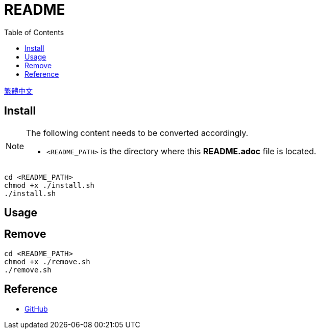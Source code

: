 = README
:experimental:
:toc: right
:imagesdir: images

link:./README_ch.adoc[繁體中文]

== Install
[NOTE]
====
The following content needs to be converted accordingly.

* `<README_PATH>` is the directory where this *README.adoc* file is located.
====

[source, shell]
----
cd <README_PATH>
chmod +x ./install.sh
./install.sh
----

== Usage

== Remove
[source, shell]
----
cd <README_PATH>
chmod +x ./remove.sh
./remove.sh
----

== Reference
* https://github.com/[GitHub]
